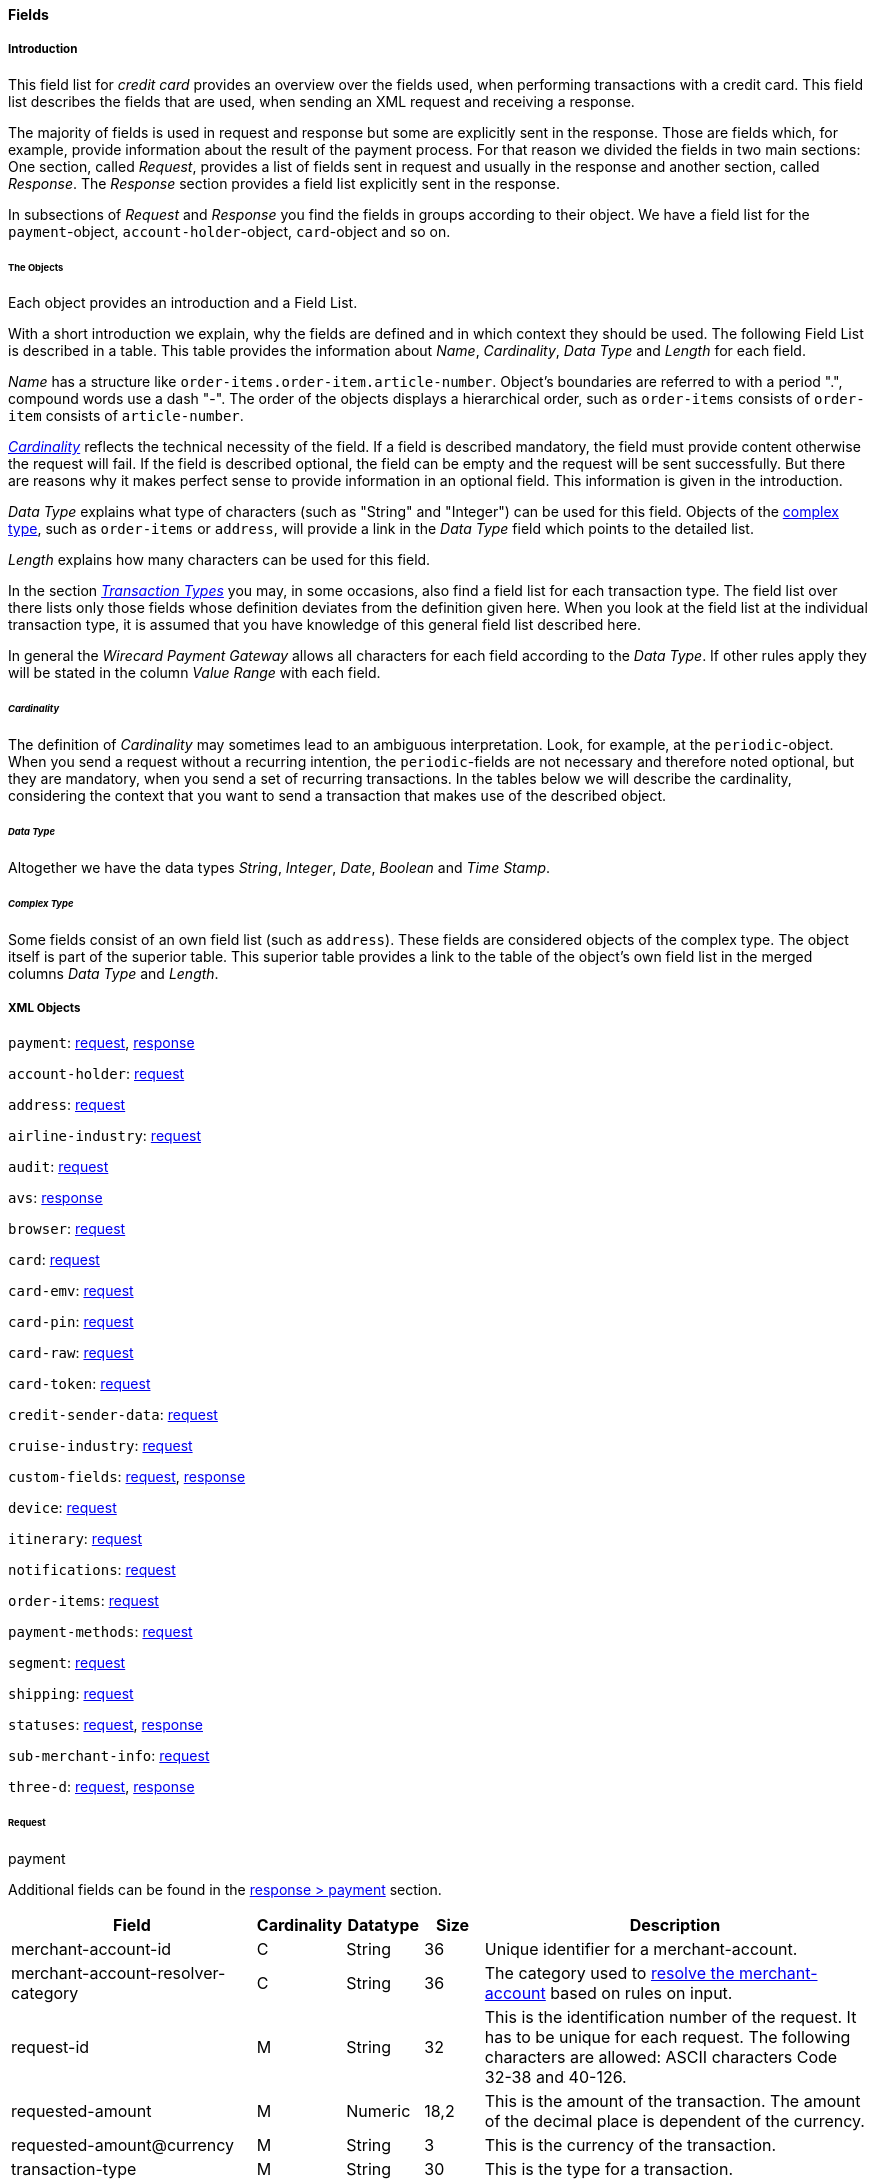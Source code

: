 [#CC_Fields]
==== Fields

[#CC_Fields_intro]
===== Introduction

This field list for _credit card_ provides an overview over the fields used, when
performing transactions with a credit card. This field list describes the fields that
are used, when sending an XML request and receiving a response.

The majority of fields is used in request and response but some are explicitly
sent in the response. Those are fields which, for example, provide information
about the result of the payment process. For that reason we divided the fields
in two main sections: One section, called _Request_, provides a list of fields
sent in request and usually in the response and another section, called _Response_.
The _Response_ section provides a field list explicitly sent in the response.

In subsections of _Request_ and _Response_ you find the fields in groups according
to their object. We have a field list for the ``payment``-object,
``account-holder``-object, ``card``-object and so on.

[#CC_Fields_intro_objects]
====== The Objects

Each object provides an introduction and a Field List.

With a short introduction we explain, why the fields are defined and in which
context they should be used. The following Field List is described in a table.
This table provides the information about  _Name_, _Cardinality_, _Data Type_
and _Length_ for each field.

_Name_ has a structure like ``order-items.order-item.article-number``.
Object's boundaries are referred to with a period ".", compound words use a
dash "-". The order of the objects displays a hierarchical order, such as
``order-items`` consists of ``order-item`` consists of ``article-number``.

////
Do we need the "@" as well?
////

<<CC_Fields_intro_cardinality, _Cardinality_>> reflects the technical necessity
of the field. If a field is described mandatory, the field must provide content
otherwise the request will fail. If the field is described optional, the field
can be empty and the request will be sent successfully. But there are reasons
why it makes perfect sense to provide information in an optional field. This
information is given in the introduction.

_Data Type_ explains what type of characters (such as "String" and "Integer")
can be used for this field. Objects of the
<<CC_Fields_intro_ComplexType, complex type>>, such as ``order-items`` or
``address``, will provide a link in the _Data Type_ field which points to the
detailed list.

////
For date format see Samples. Wen only provide one date format.
////

_Length_ explains how many characters can be used for this field.

In the section <<CreditCard_TransactionTypes, _Transaction Types_>> you may,
in some occasions, also find a field list for each transaction type. The field
list over there lists only those fields whose definition deviates from the
definition given here. When you look at the field list at the individual
transaction type, it is assumed that you have knowledge of this general field
list described here.

In general the _Wirecard Payment Gateway_ allows all characters for each field
according to the _Data Type_. If other rules apply they will be stated in the
column _Value Range_ with each field.

////
Do we need a column for "Value Rage"?
////

[#CC_Fields_intro_cardinality]
====== _Cardinality_

The definition of _Cardinality_ may sometimes lead to an ambiguous interpretation.
Look, for example, at the ``periodic``-object. When you send a request without
a recurring intention, the ``periodic``-fields are not necessary and therefore
noted optional, but they are mandatory, when you send a set of recurring transactions.
In the tables below we will describe the cardinality, considering the context
that you want to send a transaction that makes use of the described object.

[#CC_Fields_intro_DataType]
====== _Data Type_

Altogether we have the data types _String_, _Integer_, _Date_, _Boolean_ and
_Time Stamp_.

////
Here we must explain, which data types we use and how we define them.
e.g. do we use "String" or "Alphanumeric"? Explain why.
What is "Date"? What is the standard format? Is the format customizable?
////

[#CC_Fields_intro_ComplexType]
====== _Complex Type_
Some fields consist of an own field list (such as ``address``). These fields
are considered objects of the complex type. The object itself is part of the
superior table. This superior table provides a link to the table of the
object's own field list in the merged columns _Data Type_ and _Length_.

////

Questions:

1) Do we need a column for "value range" (Wertebereich) in the table as well?
2) Which level of information do we provide in the column "Data Type"? Just very
   low level such as "numeric", "alphanumeric" or do we go deeper, such as
   "String", "Integer" (What kind of integer), etc?
3) How do we treat cardinality: Example: to send a request no ``order-item`` is
   required. It is optional. But when you use it ``name`` and ``amount`` are
   mandatory.

Suggestion: As we have individual blocks for each object, we can explain in the
"Description" that the object is optional but give the cardinality of each
field assuming that the object is being used. This strategy needs to be
described in the introduction!

////

[#CC_Fields_xmlobjects]
===== XML Objects

////
Please refer to ``https://doc.wirecard.com/Appendix_Xml.html`` for
field descriptions.
////

``payment``: <<CC_Fields_xmlobjects_request_payment, request>>,
<<CC_Fields_xmlobjects_response_payment, response>>

``account-holder``: <<CC_Fields_xmlobjects_request_accountholder, request>>

``address``: <<CC_Fields_xmlobjects_request_address, request>>

``airline-industry``: <<CC_Fields_xmlobjects_request_airlineindustry, request>>

``audit``: <<CC_Fields_xmlobjects_request_audit, request>>

``avs``: <<CC_Fields_xmlobjects_response_avs, response>>

``browser``: <<CC_Fields_xmlobjects_request_browser, request>>

``card``: <<CC_Fields_xmlobjects_request_card, request>>

``card-emv``: <<CC_Fields_xmlobjects_request_cardemv, request>>

``card-pin``: <<CC_Fields_xmlobjects_request_cardpin, request>>

``card-raw``: <<CC_Fields_xmlobjects_request_cardraw, request>>

``card-token``: <<CC_Fields_xmlobjects_request_cardtoken, request>>

``credit-sender-data``: <<CC_Fields_xmlobjects_request_creditsenderdata, request>>

``cruise-industry``: <<CC_Fields_xmlobjects_request_cruiseindustry, request>>

``custom-fields``: <<CC_Fields_xmlobjects_request_customfields, request>>,
<<CC_Fields_xmlobjects_response_customfields, response>>

``device``: <<CC_Fields_xmlobjects_request_device, request>>

``itinerary``: <<CC_Fields_xmlobjects_request_itinerary, request>>

``notifications``: <<CC_Fields_xmlobjects_request_notifications, request>>

``order-items``: <<CC_Fields_xmlobjects_request_orderitems, request>>

``payment-methods``: <<CC_Fields_xmlobjects_request_paymentmethods, request>>

``segment``: <<CC_Fields_xmlobjects_request_segment, request>>

``shipping``: <<CC_Fields_xmlobjects_request_shipping, request>>

``statuses``: <<CC_Fields_xmlobjects_request_statuses, request>>,
<<CC_Fields_xmlobjects_response_statuses, response>>

``sub-merchant-info``: <<CC_Fields_xmlobjects_request_submerchantinfo, request>>

``three-d``: <<CC_Fields_xmlobjects_request_threed, request>>,
<<CC_Fields_xmlobjects_response_threed, response>>

[#CC_Fields_xmlobjects_request]
====== Request

[#CC_Fields_xmlobjects_request_payment]
.payment

////
``NOTE``: The field ``request-id`` is described to accept max 32 characters but
we do accept 150 character for CC.
We will cut this down to 32,when forwarding this to PE.
Generally EE accept 150 and then based on the Payment Method it will decide what to do.
////

Additional fields can be found in the
<<CC_Fields_xmlobjects_response_payment, response > payment>> section.

[cols="30,6,9,7,48a"]
|===
|Field |Cardinality |Datatype |Size |Description

|merchant-account-id |C |String |36 |Unique identifier for a merchant-account.
|merchant-account-resolver-category |C |String |36 |The category used to
<<GeneralPlatformFeatures_ResolverCategoryCode, resolve the merchant-account>>
based on rules on input.
|request-id |M |String |32 |This is the identification number of the
request. It has to be unique for each request. The following characters are
allowed: ASCII characters Code 32-38 and 40-126.
|requested-amount |M |Numeric |18,2 |This is the amount of the transaction.
The amount of the decimal place is dependent of the currency.
|requested-amount@currency |M |String |3 |This is the currency of the
transaction.
|transaction-type |M |String |30 |This is the type for a transaction.
2+| account-holder 3+| <<CC_Fields_xmlobjects_request_accountholder, account-holder>>
2+| card 3+| <<CC_Fields_xmlobjects_request_card, card>>
2+| card-token 3+| <<CC_Fields_xmlobjects_request_cardtoken, card-token>>
|descriptor |M |String |64 |Description on the settlement of the account
holder's account about a transaction. The following characters are allowed: 0-9,
a-z, A-Z
|order-detail |O |String |65535 |This is a field for details of an order
filled by the merchant.
2+| order-items 3+| <<CC_Fields_xmlobjects_request_orderitems, order-items>>
|order-number |M |String |32 |This is the order number of the merchant.
The following characters are allowed: ASCII characters Code 32-38 and 40-126.
|parent-transaction-id |C |String |36 |This is the unique identifier of
the referenced transaction. This might be mandatory if "merchant-account-id" or
"merchant-account-resolver-category" is not used
|group-transaction-id |C |String |36 |A unique ID assigned to a group of
related transactions. For example, an authorization and capture and refund will
all share the same group-transaction-id.
|authorization-code |C |String |36 |the authorization-code can be

. input for _capture_ without reference on _authorization_
. output for _authorization_
//-

|ip-address |O |String |45 |The global (internet) IP address of the
consumers computer.
|non-gambling-oct-type |O |String |7 |A transfer type of non-gambling
Original Credit Transaction (OCT).
Allowed values are: "p2p", "md", "acc2acc", "ccBill" and "fd".
|processing-redirect-url |O |String |256 |The URL to which the consumer
will be redirected after he has fulfilled his payment. This is normally a page
on the merchant's website.
|success-redirect-url |M |String |256 |The URL to which the consumer will
be re-directed after a successful payment. This is normally a success
confirmation page on the merchant's website.
| cancel-redirect-url |M |String |256 |The URL to which the consumer will
be re-directed after he has cancelled a payment. This is normally a page on the
merchant's Website.
|instrument-country |O |String |256 |The instrument country retrieves the
issuer country of a certain credit card. If this field is configured it will be
sent in the response. Use a two-digit country code, such as DE (Germany),
ES (Spain), FR (France), IT (Italy). If you want to know the exact list of
applying countries, please contact Wirecard’s Merchant Support.

////
Is <instrument-country> only sent in the response?
////

|locale |M |String |6 |Code of the language. Can be any of CZ, DA, EN, DE,
ES, FI, FR, IT, NL, PL, GR, RO, RU, SV and TR.
Can be sent in the format ``language`` or in the format ``language_country``.
|entry-mode |O |String |24 |This is information about the channel used for
this transaction.
Can be one of the following: mail-order, telephone-order, ecommerce, mcommerce, pos.
|periodic |O |String |24 |This is information about the periodicity of this
transaction.
Can be one of the following:
installment, recurring

2+| airline-industry 3+| <<CC_Fields_xmlobjects_request_airlineindustry, airline-industry>>
2+| cruise-industry 3+| <<CC_Fields_xmlobjects_request_cruiseindustry, cruise-industry>>
2+| notifications 3+| <<CC_Fields_xmlobjects_request_notifications, notifications>>
2+| avs-code 3+| <<CC_Fields_xmlobjects_response_avs, avs>>, used in response only.
2+| three-d 3+| <<CC_Fields_xmlobjects_request_threed, three-d>>
2+| browser 3+| <<CC_Fields_xmlobjects_request_browser, browser>>
2+| credit-sender-data 3+| <<CC_Fields_xmlobjects_request_creditsenderdata, credit-sender-data>>
2+| custom-fields 3+| <<CC_Fields_xmlobjects_request_customfields, custom-fields>>
2+| device 3+| <<CC_Fields_xmlobjects_request_device, device>>
2+| payment-methods 3+| <<CC_Fields_xmlobjects_request_paymentmethods, payment-methods>>
2+| shipping 3+| <<CC_Fields_xmlobjects_request_shipping, shipping>>
2+| sub-merchant-info 3+| <<CC_Fields_xmlobjects_request_submerchantinfo, sub-merchant-info>>

|===

[#CC_Fields_xmlobjects_request_accountholder]
.account-holder

``account-holder`` belongs to the
<<CC_Fields_xmlobjects_request_payment, ``payment``>> object. With the
``account-holder`` object merchants can gather detailed information about the
consumer. It provides optional fields mostly. Only ``last-name`` is mandatory.
Please provide all the ``account-holder`` data in your request to make fraud
tests easier.

////
Is that correct?
////

[cols="30,6,9,7,48a"]
|===
|Field |Cardinality |Datatype |Size |Description

| first-name |O |String |32 |This is the first name of the consumer.
| last-name |M |String |32 |This is the last name of the consumer.
| email |O |String |64 |This is the consumer's email-address.
| gender |O |String |1 |This is the consumer's gender.
| date-of-birth |O |Date | |This is the consumer's birth date.
| phone |O |String |32 |This is the phone number of the end- consumer.
| social-security-number |O |String |14 |This is the social security number of the consumer.
| tax-number |O |String |14 |This is the social security number of the consumer.
| merchant-crm-id |O |String |64 |This is the merchant-crm-id of consumer.
2+| address 3+| <<CC_Fields_xmlobjects_request_address, address>>
|===

////
"merchant-crm-id" seems to be a field purely for paysafecard. Please verify!
////

[#CC_Fields_xmlobjects_request_address]
.address

``address`` belongs to the
<<CC_Fields_xmlobjects_request_accountholder, account-holder>>,
<<CC_Fields_xmlobjects_request_airlineindustry, airline-industry>> and
<<CC_Fields_xmlobjects_request_shipping, shipping>> object. It is used to
specify the consumer's address.
The consumer can be

- the consumer (in case of ``account-holder``)
- the ticket issuer (in case of ``airline-industry``)
- the consumer's alternative address (in case of ``shipping``)

Data can be provided optionally but it helps with fraud
checks, if ``address`` is complete.

////
Is that correct?
////

[cols="30,6,9,7,48a"]
|===
|Field |Cardinality |Datatype |Size |Description

| block-no |O |String |12 |This is the block-no of the consumer.
| level |O |String |3 |This is the level of the consumer.
| unit |O |String |12 |This is the unit of the consumer.
| street1 |M |String |128 |This is the first part of the consumer's street.
| street2 |O |String |128 |This is the second part of the consumer's street.
| city |M |String |32 |This is the consumer's city.
| state |O |String |32 |This is the consumer's state.
| country |M |String |2	|This is the consumer's country.
| postal-code |O |String |16 |This is the consumer's postal code.
| house-extension |O |String |16 |This is the consumer's house extension.
|===

[#CC_Fields_xmlobjects_request_airlineindustry]
.airline-industry

``airline-industry`` belongs to the
<<CC_Fields_xmlobjects_request_payment, ``payment``>> object.

[cols="30,6,9,7,48a"]
|===
|Field |Cardinality |Datatype |Size |Description

| airline-code |O |String |3	|The airline code assigned by IATA.
| airline-name |O |String	|64	|Name of the airline.
| passenger-code |O |String	|10	|The file key of the Passenger Name Record (PNR). This information is mandatory for transactions with AirPlus UATP cards.
| passenger-name |O |String	|32	|The name of the Airline Transaction passenger.
| passenger-phone |O |String	|32	|The phone number of the Airline Transaction passenger.
| passenger-email |O |String	|64	|The Email Address of the Airline Transaction passenger.
| passenger-ip-address |O |String |45 |The IP Address of the Airline Transaction passenger.
| ticket-issue-date |O |Date | ?? |The date the ticket was issued.
| ticket-number |O |String | 11 |The airline ticket number, including the check digit. If no airline ticket number (IATA) is used, the element field must be populated with 99999999999.
| ticket-restricted-flag |O |String |1 |Indicates that the Airline Transaction is restricted. 0 = No restriction, 1 = Restricted (non-refundable).
| pnr-file-key |O |String	|10	|The Passenger Name File Id for the Airline Transaction.
| ticket-check-digit |O |String |2	|The airline ticket check digit.
| agent-code |O |String |3	|The agency code assigned by IATA.
| agent-name |O |String |64	|The agency name.
| non-taxable-net-amount |O |Numeric	|7,2 |This field must contain the net amount of the purchase transaction in the specified currency for which the tax is levied. Two decimal places are implied. If this field contains a value greater than zero, the indicated value must differ to the content of the transaction
2+| ticket-issuer/address 3+| <<CC_Fields_xmlobjects_request_address, address>>
| number-of-passengers |O |String |3	|The number of passengers on the Airline Transaction.
| reservation-code |O |String |32 |The reservation code of the Airline Transaction passenger.
2+| itinerary 3+| <<CC_Fields_xmlobjects_request_segment, segment>>
The itinerary segments of the airline transaction. Up to 99 itinerary segments
can be defined.

|===

[#CC_Fields_xmlobjects_request_audit]
.audit

``audit`` belongs to the
<<CC_Fields_xmlobjects_request_payment, ``payment``>> object

[cols="30,6,9,7,48a"]
|===
|Field |Cardinality |Datatype |Size |Description

| request-source | O | ?? | ?? | ??
| user | O | ?? | ?? | ??

|===

[#CC_Fields_xmlobjects_request_browser]
.browser

``browser`` belongs to the
<<CC_Fields_xmlobjects_request_payment, ``payment``>> object

[cols="30,6,9,7,48a"]
|===
|Field |Cardinality |Datatype |Size |Description

| accept | O | String | 2048 | ??
| user-agent | O | String | 256 | ??
| ip-address | O | ip-address?? | ?? | ??
| hostname |O  | String | ?? | ??
| browser-version | O | String | ?? | ??
| os | O |String  | ?? | ??
| time-zone | O | String | ?? | ??
| screen-resolution | O | String | ?? | ??
| referrer | O | String | ?? | ??
| headers | O | ?? | ?? | ??
| cookies | O | ?? | ?? | ??
| challenge-window-size | O | ?? | ?? | ??
| color-depth | O | Integer | ?? | ??
| java-enabled | O | Boolean | ?? | ??
| language | O | String | ?? | ??

|===

[#CC_Fields_xmlobjects_request_card]
.card

``card`` belongs to the  <<CC_Fields_xmlobjects_request_payment, ``payment``>>
object. ``card`` details are only sent in the first transaction request when
the card is used for the first time. Due to
<<CreditCard_PaymentFeatures_Tokenization_Introduction, PCI DSS>>
compliance ``card`` details are transferred to a token immediately. Beginning with the
first response ``card`` is replaced by a token. With this first response, this
token is used for every transaction (request and response) that is performed
with this credit card. Token data is provided with the
<<CC_Fields_xmlobjects_request_cardtoken, ``card-token``>> object.

////
Please explain: When does it make sense to send the OPTIONAL fields?
////

NOTE: Only the transaction type _detokenize_ returns ``expiration-month``,
``expiration-year`` and ``card-type`` in a response. All the other transaction
types return elements of ``card-token`` in response.

[cols="30,6,9,7,48a"]
|===
|Field |Cardinality |Datatype |Size |Description

| account-number |C | String |36 |This is the card account number of the
consumer. If is mandatory if "card-token" is not used.
| expiration-month |M | Numeric	|2 |This is the card's expiration month
of the consumer. If this field is configured it will be sent in the response.
| expiration-year |M | Numeric |4 |This is the card's expiration year of
the consumer. If this field is configured it will be sent in the response.
| card-security-code |C | String |4 |This is the card's security code of
the consumer. Depending on configuration it might be mandatory.
| card-type |M | String |15 |This is the card's type of the consumer.
If this field is configured it will be sent in the response.
| issue-number |M |Numeric |4 |This is the card's issue number of the
consumer.
| start-month |M  |Numeric |2 |This is the card's issue start month of
the consumer.
| start-year |M  |Numeric |4 |This is the card's issue start year of
the consumer.
| track-2 |O  |String |256 |This is the card's track-2 of the
consumer.
2+| card-emv 3+| <<CC_Fields_xmlobjects_request_cardemv, card-emv>>

////
EMV cards are smart cards (also called chip cards or IC cards) that store their
data on integrated circuits in addition to magnetic stripes (for backward
compatibility). These include cards that must be physically inserted
(or "dipped") into a reader, as well as contactless cards that can be read
over a short distance using near-field communication (NFC) technology.
(Taken from Wikipedia)
////

2+| card-pin 3+| <<CC_Fields_xmlobjects_request_cardpin, card-pin>>

////
A PIN pad or PIN entry device is an electronic device used in a debit, credit or smart card-based transaction to accept and encrypt the cardholder's personal identification number (PIN).

PIN pads are normally used with payment terminals, automated teller machines
or integrated point of sale devices in which an electronic cash register is
responsible for taking the sale amount and initiating/handling the transaction.
The PIN pad is required to read the card and allow the PIN to be securely
entered and encrypted before it is sent to the bank. (Taken from Wikipedia)
////

2+| card-raw 3+| <<CC_Fields_xmlobjects_request_cardraw, card-raw>>

////
	What is <card-raw>?
////

| merchant-tokenization-flag |O  | Boolean | |The value is to be set to
true as soon as Cardholder card data was stored by Merchant for future
transactions. Maps the Visa field _Stored Credential_.
|===


[#CC_Fields_xmlobjects_request_cardemv]
.card-emv

``card-emv`` belongs to the
<<CC_Fields_xmlobjects_request_card, ``card``>> object. EMV cards are smart
cards (also called chip cards or IC cards) that store their data on integrated
circuits in addition to magnetic stripes (for backward compatibility). These
include cards that must be physically inserted (or "dipped") into a reader, as
well as contactless cards that can be read over a short distance using
near-field communication (NFC) technology. (Taken from Wikipedia)

[cols="30,6,9,7,48a"]
|===
|Field |Cardinality |Datatype |Size |Description

| request-icc-data | O | ?? | ?? | ??
| request-icc-data-encoding | O | ?? | ?? | ??
| response-icc-data | M | ?? | ?? | ??
| response-icc-data-encoding | O | ?? | ?? | ??

|===

[#CC_Fields_xmlobjects_request_cardpin]
.card-pin

``card-pin`` belongs to the
<<CC_Fields_xmlobjects_request_card, ``card``>> object. A PIN pad or PIN entry
device is an electronic device used in a debit, credit or smart card-based
transaction to accept and encrypt the cardholder's personal identification
number (PIN). PIN pads are normally used with payment terminals, automated
teller machines or integrated point of sale devices in which an electronic
cash register is responsible for taking the sale amount and initiating/handling
the transaction. The PIN pad is required to read the card and allow the PIN to
be securely entered and encrypted before it is sent to the bank.
(Taken from Wikipedia)

[cols="30,6,9,7,48a"]
|===
|Field |Cardinality |Datatype |Size |Description

| data | O | ?? | ?? | ??
| encoding | O | ?? | ?? | ??
| format | O | ?? | ?? | ??
| encryption-context | O | ?? | ?? | ??
| encryption-version | O | ?? | ?? | ??

|===

[#CC_Fields_xmlobjects_request_cardraw]
.card-raw

``card-raw`` belongs to the
<<CC_Fields_xmlobjects_request_card, ``card``>> object.

??

[cols="30,6,9,7,48a"]
|===
|Field |Cardinality |Datatype |Size |Description

| data | O | ?? | ?? | ??
| encoding | O | ?? | ?? | ??
| format | O | ?? | ?? | ??
| encryption-context | O | ?? | ?? | ??
| encryption-version | O | ?? | ?? | ??

|===

[#CC_Fields_xmlobjects_request_cardtoken]
.card-token

``card-token`` belongs to the
<<CC_Fields_xmlobjects_request_payment, ``payment``>> object and is the substitute
for ``card``. Due to
<<CreditCard_PaymentFeatures_Tokenization_Introduction, PCI DSS>>
compliance, ``card`` data must not be sent in payment transactions. The
_Wirecard Payment Gateway_ replaces ``card`` immediately by a token in the
transaction response during the first use of a credit card.

[cols="30,6,9,7,48a"]
|===
|Field |Cardinality |Datatype |Size |Description

| token-id |C |String |36 |This is the token corresponding to
"card.account-number" of the consumer. It is mandatory if
"card.account-number" is not specified. It is unique per instance.
| token-ext-id |O |String |36 |Identifier used for credit card
in external system which will be used in mapping to token-id.
| masked-account-number |O |String |36 |This is the masked
version of  "card.account-number" of the consumer. E.g. 440804******7893
|===

[#CC_Fields_xmlobjects_request_cardtype]
.card-type

``card-type`` belongs to the
<<CC_Fields_xmlobjects_request_cardtypes, ``card-types``>> object. It provides
a list of all supported card types. Please look at
https://doc.wirecard.com/Appendix_Xml.html
to see the complete list of supported card types.

[#CC_Fields_xmlobjects_request_cardtypes]
.card-types

``card-types`` belongs to the
<<CC_Fields_xmlobjects_request_paymentmethods, ``payment-methods``>> object.
[cols="30,6,9,7,48a"]
|===
|Field |Cardinality |Datatype |Size |Description

2+| card-types 3+| <<CC_Fields_xmlobjects_request_cardtype, card-type>>

|===

[#CC_Fields_xmlobjects_request_creditsenderdata]
.credit-sender-data

``credit-sender-data`` belongs to the
<<CC_Fields_xmlobjects_request_payment, ``payment``>> object

////
``credit-sender-data`` is used in OCT non gambling payment processes only.
With this set of fields the merchant  can send money to the consumer.
This can be the case, if the merchant is
- an insurance company and has to pay out money to the consumer (insurance case).
- the government and has to pay back taxes.
////

[cols="30,6,9,7,48a"]
|===
|Field |Cardinality |Datatype |Size |Description

| receiver-name |C |String |35 |Mandatory for cross-border transactions.
Maximum length for Visa: 30
| receiver-last-name |C |String |35 |Mandatory for cross-border transactions.
| reference-number |O |String |19 |Maximum length for Visa: 16
| sender-account-number |C |String |20 |_Mastercard:_ Mandatory
_Visa:_ Mandatory if ReferenceNumber is empty, Maximum length: 34
| sender-name |C |String |24 |_Mastercard:_ Mandatory
_Visa:_ Mandatory for US domestic transactions and cross-border money transfers, Maximum length: 30
| sender-last-name |C |String |35 |_Mastercard:_ Mandatory
_Visa:_ Optional
| sender-address |C |String |50 |_Mastercard:_ Optional
_Visa:_ Mandatory for US domestic and cross-border transactions, Maximum length: 35
| sender-city |C |String |25 |_Mastercard:_ Optional
_Visa:_ Mandatory for US domestic and cross-border transactions
| sender-country |C |String |3 |_Mastercard:_ Optional
_Visa:_ Mandatory for US domestic and cross-border transactions, Maximum length: 2
| sender-state |C |String |2 |_Mastercard:_ Mandatory if sender country is US or Canada
_Visa:_ Mandatory for US domestic and cross-border transactions originating from US or Canada
| sender-postal-code |O |String |10 |No specific requirements for _Mastecard_ and _Visa_.
| sender-funds-source |O |String |2 |Accepted characters are:
_Mastercard_
- US: 01, 02, 03, 04, 05, 07
- Non-US: 01, 02, 03, 04, 05, 06, 07
//-
_Visa_
- US: 1, 2, 3
- Non-US: 01, 02, 03, 04, 05, 06
//-
|===

[#CC_Fields_xmlobjects_request_cruiseindustry]
.cruise-industry

``cruise-industry`` belongs to the
<<CC_Fields_xmlobjects_request_payment, ``payment``>> object

[cols="30,6,9,7,48a"]
|===
|Field |Cardinality |Datatype |Size |Description

| carrier-code |O |String	|3	|The carrier code assigned by IATA.
| agent-code |O |String	|8	|The agent code assigned by IATA.
| travel-package-type-code |O |String	|10	|This indicates if the package
includes car rental, airline flight, both or neither. Valid entries include:
C = Car rental reservation included, A = Airline flight reservation included,
B = Both car rental and airline flight reservations included, N = Unknown.
| ticket-number |O |String |15 |The ticket number, including the check digit.
| passenger-name |O |String	|100 |The name of the passenger.
| lodging-check-in-date |O |Date | |The cruise departure date also known as the sail date.
| lodging-check-out-date |O |Date	| |The cruise return date also known as the sail end date.
| lodging-room-rate |O |Numeric	|18,2	|The total cost of the cruise.
| number-of-nights |O |Numeric	|3	|The length of the cruise in days.
| lodging-name |O |String	|100 |The lodging name booked for the cruise.
| lodging-city-name |O |String |20	|The name of the city where the lodging property is located.
| lodging-region-code |O |String	|10	|The region code where the lodging property is located.
| lodging-country-code |O |String	|10	|The country code where the lodging property is located.
2+| itinerary 3+|<<CC_Fields_xmlobjects_request_segment, segment>>
The itinerary segments of the cruise transaction. Up to 99 itinerary segments
can be defined.

|===

[#CC_Fields_xmlobjects_request_customfield]
.custom-field

``custom-field`` belongs to the
<<CC_Fields_xmlobjects_request_customfields, ``custom-fields``>> object.

Additional fields can be found in the
<<CC_Fields_xmlobjects_response_customfield, response > ``custom-field``>> section.

[cols="30,6,9,7,48a"]
|===
|Field |Cardinality |Datatype |Size |Description

| field-name | O | String | 64 | ??
| field-value | O | String | 256 | ??

|===

[#CC_Fields_xmlobjects_request_customfields]
.custom-fields

``custom-fields`` belongs to the
<<CC_Fields_xmlobjects_request_payment, ``payment``>> object

Additional fields can be found in the
<<CC_Fields_xmlobjects_response_customfield, response > ``custom-field``>> section.

[cols="30,6,9,7,48a"]
|===
|Field |Cardinality |Datatype |Size |Description

2+| custom-fields 3+| <<CC_Fields_xmlobjects_request_customfield, ``custom-field``>>

|===

[#CC_Fields_xmlobjects_request_device]
.device

``device`` belongs to the
<<CC_Fields_xmlobjects_request_payment, ``payment``>> object

[cols="30,6,9,7,48a"]
|===
|Field |Cardinality |Datatype |Size |Description

| fingerprint | O | String | ?? | ??
| policy-score | O | Integer | ?? | ??
| type | O | ?? | ?? | ??
| operating-system | O | ?? | ?? | ??
| render-options | O | ?? | ?? | ??
| sdk | O | ?? | ?? | ??

|===

[#CC_Fields_xmlobjects_request_itinerary]
.itinerary

``itinerary`` belongs to the
<<CC_Fields_xmlobjects_request_airlineindustry, ``airline-industry``>> and
<<CC_Fields_xmlobjects_request_cruiseindustry, ``cruise-industry``>> object.

[cols="30,6,9,7,48a"]
|===
|Field |Cardinality |Datatype |Size |Description

2+| itinerary 3+| <<CC_Fields_xmlobjects_request_segment, segment>>

|===


[#CC_Fields_xmlobjects_request_notifications]
.notifications

``notifications`` belongs to the
<<CC_Fields_xmlobjects_request_payment, ``payment``>> object. ``notifications``
is used to specify <<GeneralPlatformFeatures_IPN, IPN>>. It is highly
recommended that the merchants use IPN. IPN keeps the merchants informed about
the outcome of the individual payment processes. With the ``notifications``
object merchants can overwrite the
<<GeneralPlatformFeatures_IPN_Configuration, configuration of the merchant setup>>.
If merchants want to address individual notification targets, they can
do this with this object. With each request and for each transaction state
they can use a different URL.

[cols="30,6,9,7,48a"]
|===
|Field |Cardinality |Datatype |Size |Description

|notification |O | | |This is used for IPN (Instant Payment Notification).
|notification@transaction-state |O |String |12 |This is the status of a transaction when IPN will be sent.
|notification@url |O |String |256 |The URL to be used for the IPN. It overwrites the notification URL that is set up in the merchant configuration.
|===

[#CC_Fields_xmlobjects_request_orderitems]
.order-items

``order-items`` belongs to the
<<CC_Fields_xmlobjects_request_payment, ``payment``>> object. This is a field
for order's items filled by the merchant. Order item amount always includes tax.
Tax can be specified either by tax-amount or by tax-rate.

////
When filled by the merchant: Is ``order-items`` a request or response field?
////

[cols="30,6,9,7,48a"]
|===
|Field |Cardinality |Datatype |Size |Description

|order-item.name | M	|Alphanumeric | ?? |Name of the item in the basket.
|order-item.description | O	|Alphanumeric | ?? | ??
|order-item.article-number | O	|Alphanumeric | ?? |EAN or other article identifier for merchant.
|order-item.amount | M	|Number | ?? |Item's price per unit.
|order-item.tax-amount | O	|Alphanumeric | ?? | ??
|order-item.tax-rate | O	|Number | ?? |Item's tax rate per unit.
|order-item.quantity | M	|Number | ?? |Total count of items in the order.
|order-item.type | O	|Number | ?? | ??
|order-item.discount | O	|Number | ?? | ??

|===

[#CC_Fields_xmlobjects_request_payload]
.payload

``payload`` belongs to the
<<CC_Fields_xmlobjects_request_paymentmethods, ``payment-methods``>> object.

[cols="30,6,9,7,48a"]
|===
|Field |Cardinality |Datatype |Size |Description

2+| payload-field 3+|<<CC_Fields_xmlobjects_request_payloadfield, payload-field>>

|===

[#CC_Fields_xmlobjects_request_payloadfield]
.payload-field

``payload-field`` belongs to the
<<CC_Fields_xmlobjects_request_payload, ``payload``>> object.

[cols="30,6,9,7,48a"]
|===
|Field |Cardinality |Datatype |Size |Description

| field-name | M | String | ?? | ??
| field-value | M | String |?? | ??

|===


[#CC_Fields_xmlobjects_request_paymentmethods]
.payment-methods

``payment-methods`` belongs to the
<<CC_Fields_xmlobjects_request_payment, ``payment``>> object

The value for the tag ``payment-method@name`` is always ``creditcard``.

Additional fields can be found in the
<<CC_Fields_xmlobjects_response_paymentmethod, response > payment-method>> section.

[cols="30,6,9,7,48a"]
|===
|Field |Cardinality |Datatype |Size |Description

| payment-method |M | ?? | ?? |This is used for specifying the payment method used
for this transaction.
| payment-method@name |M |String |15 |This is the name of the payment method
that that the consumer selected. The value is always ``creditcard``.
| payment-method@url |O |String |256 |The URL to be used for proceeding with
payment on provider side.
2+| card-types 3+| <<CC_Fields_xmlobjects_request_cardtypes, card-types>>
2+| payload 3+| <<CC_Fields_xmlobjects_request_payload, payload>>

|===

[#CC_Fields_xmlobjects_request_segment]
.segment

``segment`` belongs to the
<<CC_Fields_xmlobjects_request_itinerary, ``itinerary``>> object

[cols="30,6,9,7,48a"]
|===
|Field |Cardinality |Datatype |Size |Description

| carrier-code | M | String |  |
| departure-airport-code | M | String |  |
| departure-city-code | M | String |  |
| arrival-airport-code | M | String |  |
| arrival-city-code | M | String |  |
| departure-date | M | Date |  |
| arrival-date | M | Date |  |
| flight-number | O | String |  |
| fare-class | O | String |  |
| fare-basis | O | String |  |
| stop-over-code | O | zero-or-one ?? |  |
| tax-amount | O | money ?? |  |

|===

[#CC_Fields_xmlobjects_request_shipping]
.shipping

``shipping`` belongs to the
<<CC_Fields_xmlobjects_request_payment, ``payment``>> object.
The consumers provides ``shipping`` only, if they want to receive the ordered
goods or services at a different place than given with the ``account-holder``.

////
Please verify!
////

[cols="30,6,9,7,48a"]
|===
|Field |Cardinality |Datatype |Size |Description

| first-name |M |String |32 |This is first name from shipping
information.
| last-name |M |String |32 |This is last name from shipping
information.
| phone |O |String |3 |This is used to specify the phone from
shipping information.
2+| address 3+| <<CC_Fields_xmlobjects_request_address, address>>
| email |O |String |64 |This is used to specify the email from
shipping information.
| shipping-method |O |String |36 |This is used to specify the
shipping method from shipping information.
| tracking-number |O |String |64 |This is used to specify the
tracking number from shipping information.
| tracking-url |O |String |2000 |This is used to specify the
tracking url from shipping information.
| shipping-company |O |String |64 |This is used to specify the
shipping company from shipping information.
| return-tracking-number |O |String |64 |This is used to specify
the return tracking number from shipping information.
| return-tracking-url |O |String |2000 |This is used to specify
the return tracking URL from shipping information.
| return-shipping-company |O |String |36 |This is used to specify
the return shipping company from shipping information.
|===

[#CC_Fields_xmlobjects_request_submerchantinfo]
.sub-merchant-info

``sub-merchant-info`` belongs to the
<<CC_Fields_xmlobjects_request_payment, ``payment``>> object.

[cols="30,6,9,7,48a"]
|===
|Field |Cardinality |Datatype |Size |Description

| id | O | String | 15 | ??
| appid | O | String | ?? | ??
| name | O | String | 22 | ??
| street | O | String | 38 | ??
| city | O | String | 13 | ??
| postal-code | O | String | 10 | ??
| state | O | String | 3 | ??
| country | O | String | 2 | ??
| category | O | String | ?? | ??
| store-id | O | String | ?? | ??
| store-name | O | String | ?? | ??
| payment-facilitator-id | O | String | ?? | ??

|===

[#CC_Fields_xmlobjects_request_threed]
.three-d

``three-d`` belongs to the
<<CC_Fields_xmlobjects_request_payment, ``payment``>> object.

Additional fields can be found in the
<<CC_Fields_xmlobjects_response_threed, response > three-d>> section.

////
How do we handle the sub object <annotation>? See
https://doc.wirecard.com/Appendix_Xml.html
////

[cols="30,6,9,7,48a"]
|===
|Field |Cardinality |Datatype |Size |Description

| pares | O | String |  |
| eci | O | eci ?? |  |
| xid | O | String |  | This field is  used for both CAVV (Visa) and AAV (MC)
| cardholder-authentication-value | O | String |  |
| pareq | O | String |  |
| acs-url | O | String |  |
| attempt-three-d | O | Boolean |  |
| liability-shift-indicator | O | String |  |
| cardholder-authentication-status | O | String |  |
| riid | O | riid-type ?? |  |
| server-transaction-id | O | String |  |
| version | O | String |  |
| ds-transaction-id | O | String |  |

|===

[#CC_Fields_xmlobjects_response]
===== Response

[#CC_Fields_xmlobjects_response_payment]
.payment

[cols="30,6,9,7,48a"]
|===
|Field |Cardinality |Datatype |Size |Description

|transaction-id | ?? |String |36 |This is the unique identifier for a transaction.
|transaction-state | ?? |String |12 |This is the status of a transaction.
|completion-time-stamp | ?? |Timestamp | |This is the time-stamp of
completion of request.
|avs-code | ?? |String |24 |This is the result of address's validation.
2+| avs 3+| <<CC_Fields_xmlobjects_response_avs, avs>>
|csc-code | ?? |String |12 |Code indicating Card Verification Value (CVC/CVV)
verification results.
|consumer-id | ?? |String |50 |The id of the consumer.
|api-id | ?? |String |36 |The api-id is always returned in the notification.
2+| custom-fields 3+| <<CC_Fields_xmlobjects_response_customfields, custom-field>>
2+| payment-methods 3+| <<CC_Fields_xmlobjects_response_paymentmethod, payment-method>>
2+| statuses 3+| <<CC_Fields_xmlobjects_response_status, status>>
|signature | ?? | | |The Signature info, consisting of SignedInfo, SignatureValue and KeyInfo.
|instrument-country	| ?? | | |If this field is configured it will be sent in
the response. Use a two-digit country code, such as DE (Germany), ES (Spain),
FR (France), IT (Italy). If you want to know the exact list of applying
countries, please contact Wirecard's Merchant Support.
2+| three-d 3+| <<CC_Fields_xmlobjects_response_threed, three-d>>
|===

[#CC_Fields_xmlobjects_response_avs]
.avs

``avs`` belongs to the <<CC_Fields_xmlobjects_response_payment, ``payment``>>
object. The <<FraudPrevention_AVS, Address Verification System (AVS)>> is an
advanced level of credit card security that is built in to the Wirecard
credit card processing network to help thwart identity theft. When a user makes
an online purchase with a credit card their billing address is required. The
house number and postal code of the billing address the user enters is compared
to the billing address held on file by the card issuing bank. If the address
does not match then the transaction can be declined. AVS is an on-demand service
which is configured by Wirecard.

See the complete list of the
<<FraudPrevention_AVS_WirecardResponseCodes, Wirecard Response Codes>>.

[cols="30,6,9,7,48a"]
|===
|Field |Cardinality |Datatype |Size |Description

| result-code | O |String | 5 | AVS result code.
| result-message | O |String | 256 | AVS result message.
| provider-result-code | O | String | 5 | AVS provider result code.
| provider-result-message | O | String | 256 | AVS provider result message.

|===

[#CC_Fields_xmlobjects_response_customfield]
.custom-field

``custom-field`` belongs to the
<<CC_Fields_xmlobjects_request_customfields, ``custom-fields``>> object.

Wirecard can configure ``custom-field`` for you.
For possible field values see the following selected examples. If you need the
values of other card products, please contact our <<ContactUs, merchant support>>.


[cols="30,6,9,7,48a"]
|===
|Field |Cardinality |Datatype |Size |Description

| CardCategoryExt | O |  |  | Possible field values are: M (Consumer), C (Commercial)
| CardProductID | O |  |  a| For possible field values see the following selected
examples. If you need the values of other card products, please contact our
<<ContactUs, merchant support>>.

VISA: A (VISA Traditional), F (ViSA Classic), G (VISA Business), I (VISA Infinite)

MasterCard: MCC (MasterCard® Consumer), MCD (Debit MasterCard® Card),
MCS (MasterCard® Consumer - Standard)
| CardCategory | O |  |  | Possible field values are: D (Debit), C (Credit),
P (Prepaid)

|===

[#CC_Fields_xmlobjects_response_paymentmethod]
.payment-method

``payment-method`` belongs to the  ``payment-methods`` object, which is part of the
<<CC_Fields_xmlobjects_response_payment, ``payment``>> object.

[cols="30,6,9,7,48a"]
|===
|Field |Cardinality |Datatype |Size |Description
|===

[#CC_Fields_xmlobjects_response_status]
.status

``status`` belongs to the  ``statuses`` object, which is part of the
<<CC_Fields_xmlobjects_response_payment, ``payment``>> object.
``status`` informs the merchants about the result of the previously sent
request. They can use this information to send the consumers to an adequate
response page (success page or failure page).

[cols="30,6,9,7,48a"]
|===
|Field |Cardinality |Datatype |Size |Description

| status | M | String | 12 | This is the status of a transaction.
| status@code | M | String | 12 | This is the code of the status of a transaction.
| status@description | M | String | 256 | This is the description to the status
code of a transaction.
| status@severity | M | String | 20 | This field gives information if a status
is a warning, an error or an information.
|===

[#CC_Fields_xmlobjects_response_statuses]
.statuses

[cols="30,6,9,7,48a"]
|===
|Field |Cardinality |Datatype |Size |Description

|  |  |  |  |
|  |  |  |  |
|  |  |  |  |

|===

[#CC_Fields_xmlobjects_response_threed]
.three-d

``three-d`` belongs to the
<<CC_Fields_xmlobjects_response_payment, ``payment``>> object.

[cols="30,6,9,7,48a"]
|===
|Field |Cardinality |Datatype |Size |Description
| liability-shift-indicator | O | String | 2048 | Liablilty shift can be enabled
for 3-D Secure enabled consumers.
|===

//--

[#CC_Fields_old]
==== Fields

The following elements are either mandatory (M), optional (O) or
conditional \(C) in a transaction process.

[#CC_Fields_Payment]
.payment
[cols="15,9,9,9,12,7,40a"]
|===
.2+h|Field 3+h|Transaction Process .2+h|Datatype .2+h|Size .2+h|Description
h|Request h|Response h|Notification

|merchant-account-id |C |M |M |String |36 |Unique identifier for a merchant-account.
|merchant-account-resolver-category |C |M |M |String |36 |The category used to
resolve the merchant-account based on rules on input.
|transaction-id | |M |M |String |36 |This is the unique identifier for a transaction.
|request-id |M |M |M |String |32 |This is the identification number of the
request. It has to be unique for each request. The following characters are
allowed: ASCII characters Code 32-38 and 40-126.
|transaction-type |M |M |M |String |30 |This is the type for a transaction.
|descriptor |M |M |M |String |64 |Description on the settlement of the account
holder's account about a transaction. The following characters are allowed: 0-9,
a-z, A-Z
|transaction-state | |M |M |String |12 |This is the status of a transaction.
|completion-time-stamp | |M |M |Timestamp | |This is the time-stamp of
completion of request.
|avs-code | |O |O |String |24 |This is the result of address's validation.
|order-detail |O |O |O |String |65535 |This is a field for details of an order
filled by the merchant.
|order-items |O |O |O | | |This is a field for order's items filled by the merchant.
|order-number |M |M |M |String |32 |This is the order number of the merchant.
The following characters are allowed: ASCII characters Code 32-38 and 40-126.
|csc-code | |O |O |String |12 |Code indicating Card Verification Value (CVC/CVV)
verification results.
|parent-transaction-id |C |C |C |String |36 |This is the unique identifier of
the referenced transaction. This might be mandatory if "merchant-account-id" or
"merchant-account-resolver-category" is not used
|group-transaction-id |C |C |C |String |36 |A unique ID assigned to a group of
related transactions. For example, an authorization and capture and refund will
all share the same group-transaction-id.
|authorization-code |C |C |C |String |36 |the authorization-code can be

. input for "capture" without reference on "authorization"
. output for "authorization"
//-

|ip-address |O |O |O |String |45 |The global (internet) IP address of the
consumers computer.
|non-gambling-oct-type |O |O |O |String |7 |A transfer type of non-gambling
Original Credit Transaction (OCT).
Allowed values are: "p2p", "md", "acc2acc", "ccBill" and "fd".
|consumer-id | | |M |String |50 |The id of the consumer.
|api-id | | |M |String |36 |The api-id is always returned in the notification.
|processing-redirect-url |O |O |O |String |256 |The URL to which the consumer
will be redirected after he has fulfilled his payment. This is normally a page
on the merchant's website.
|success-redirect-url |M |M |M |String |256 |The URL to which the consumer will
be re-directed after a successful payment. This is normally a success
confirmation page on the merchant's website.
| cancel-redirect-url |M |M |M |String |256 |The URL to which the consumer will
be re-directed after he has cancelled a payment. This is normally a page on the
merchant's Website.
|instrument-country |O |O |O |String |256 |The instrument country retrieves the
issuer country of a certain credit card.
|locale |M |M |M |String |6 |Code of the language. Can be any of CZ, DA, EN, DE,
ES, FI, FR, IT, NL, PL, GR, RO, RU, SV and TR.
Can be sent in the format ``language`` or in the format ``language_country``.
|entry-mode |O |O |O |String |24 |This is information about the channel used for
this transaction.
Can be one of the following: mail-order, telephone-order, ecommerce, mcommerce, pos.
|periodic |O |O |O |String |24 |This is information about the periodicity of this
transaction.
Can be one of the following:
installment, recurring
|signature | | |O | | |The Signature info, consisting of SignedInfo, SignatureValue and KeyInfo.
|instrument-country	| |O | | | |If this field is configured it will be sent in
the response. Use a two-digit country code, such as DE (Germany), ES (Spain),
FR (France), IT (Italy). If you want to know the exact list of applying
countries, please contact Wirecard's Merchant Support.
|===

[#CC_Fields_Statuses]
.statuses
[cols="15,9,9,9,12,7,40a"]
|===
.2+h|Field 3+h|Transaction Process .2+h|Datatype .2+h|Size .2+h|Description
h|Request h|Response h|Notification

|statuses.status | |M |M |String |12 |This is the status of a transaction.
|status@code | |M |M |String |12 |This is the code of the status of a transaction.
|status@description | |M |M |String |256 |This is the description to the status
code of a transaction.
|status@severity | |M |M |String |20 |This field gives information if a status
is a warning, an error or an information.
|requested-amount | |M |M |Numeric |18,2 |This is the amount of the transaction.
The amount of the decimal place is dependent of the currency.
|requested-amount@currency |M |M |M |String |3 |This is the currency of the
transaction.
|===


[#CC_Fields_OrderItems]
.order-items
[cols="15,9,9,9,12,7,40a"]
|===
.2+h|Field 3+h|Transaction Process .2+h|Datatype .2+h|Size .2+h|Description
h|Request h|Response h|Notification

|order-items.order-item.name |O	| | |Alphanumeric | |Name of the item in the basket.
|order-items.order-item.article-number |O	| | |Alphanumeric | |EAN or other article identifier for merchant.
|order-items.order-item.amount |O	| | |Number | |Item's price per unit.
|order-items.order-item.tax-rate |O	| | |Number | |Item's tax rate per unit.
|order-items.order-item.quantity |O	| | |Number | |Total count of items in the order.
|===

[#CC_Fields_Notifications]
.notifications
[cols="15,9,9,9,12,7,40a"]
|===
.2+h|Field 3+h|Transaction Process .2+h|Datatype .2+h|Size .2+h|Description
h|Request h|Response h|Notification

|notifications.notification |O |O |O | | |This is used for IPN (Instant Payment Notification).
|notifications.notification@transaction-state |O |O |O |String |12 |This is the status of a transaction when IPN will be sent.
|notifications.notification@url |O |O |O |String |256 |The URL to be used for the IPN. It overwrites the notification URL that is set up in the merchant configuration.
|===

[#CC_Fields_Device]
.device
[cols="15,9,9,9,12,7,40a"]
|===
.2+h|Field 3+h|Transaction Process .2+h|Datatype .2+h|Size .2+h|Description
h|Request h|Response h|Notification

|device.fingerprint |O |O |O |String |4096 |A device fingerprint is information collected about a remote computing device for the purpose of identification retrieved on merchants side. Fingerprints can be used to fully or partially identify individual users or devices even when cookies are turned off.
|===

[#CC_Fields_CustomFields]
.custom-fields
[cols="15,9,9,9,12,7,40a"]
|===
.2+h|Field 3+h|Transaction Process .2+h|Datatype .2+h|Size .2+h|Description
h|Request h|Response h|Notification

|custom-fields.custom-field |O |O |O | | |This is used for adding custom information related to transaction.
|custom-field@field-name |O |O |O |String |36 |This is the name for the custom field.
|custom-field field-name="CardCategoryExt" field-value="M/C" | |O | | | |If this field has been configured by Wirecard, it will be sent in the response. Possible field values are: M (Consumer), C (Commercial)
|custom-field field-name="CardProductID" field-value="See description for possible field values" | |O	| | | |If this field has been configured by Wirecard, it will be sent in the response. For possible field values see the following selected examples. If you need the values of other card products, please contact Wirecard's Merchant Support.
VISA: A (VISA Traditional), F (ViSA Classic), G (VISA Business), I (VISA Infinite)
MasterCard: MCC (MasterCard® Consumer), MCD (Debit MasterCard® Card), MCS (MasterCard® Consumer - Standard)
|custom-field field-name="CardCategory" field-value="D/C/P" | |O | | | |	If this field has been configured by Wirecard, it will be sent in the response. Possible field values are: D (Debit), C (Credit), P (Prepaid)
|custom-field@field-value |O |O |O |String |256 |This is the content of the custom field. In this field the merchant can send additional information.
|===

[#CC_Fields_ThreeD]
.three-d
[cols="15,9,9,9,12,7,40a"]
|===
.2+h|Field 3+h|Transaction Process .2+h|Datatype .2+h|Size .2+h|Description
h|Request h|Response h|Notification

|three-d.attempt-three-d |O |O |O |String |1 |Indicates that the Transaction Request should proceed with the 3D Secure workflow if the [Card Holder] is enrolled.  Otherwise, the transaction proceeds without 3D Secure. This field is used in conjunction with Hosted Payment Page.
|three-d.pares |C |C |C |String |2048 |In a 3-D Secure transaction, this is the digitally signed, base64-encoded authentication response message received from the issuer.
|three-d.eci |C |C |C |String |2 |In a 3-D Secure process, this indicates the status of the VERes.
|three-d.xid |C |C |C |String |36 |In a 3-D Secure process, this is the unique transaction identifier.
|three-d.cardholder-authentication-value |C |C |C |String |1024 |The CAVV is a cryptographic value generated by the Issuer. For Visa transaction it is called CAVV (Cardholder Authentication Verification Value) for MasterCard it is either called Accountholder Authentication Value (AAV) or Universal Cardholder Authentication Field (UCAF).
|three-d.cardholder-authentication-status |C |C |C |String |1 |Status of 3-D Secure check.
|three-d.pareq |C |C |C |String |16000 |In a 3-D Secure transaction, this is a base64-encoded request message created for cards participating in the 3-D program. The PaReq is returned by the issuer's ACS via the VISA or MasterCard directory to the payment gateway and from here passed on to the merchant.
|three-d.liability-shift-indicator | |O |O |String |2048 |Liability shift can be enabled for 3-D Secure enabled customers.
|three-d.acs-url |C |C |C |String |2048 |The issuer URL to where the merchant must direct the enrolment check request via the cardholder's browser. It is returned only in case the cardholder is enrolled in 3-D Secure program.
|===

[#CC_Fields_Browser]
.browser
[cols="15,9,9,9,12,7,40a"]
|===
.2+h|Field 3+h|Transaction Process .2+h|Datatype .2+h|Size .2+h|Description
h|Request h|Response h|Notification

|browser.accept |O | |M |String |2048 |This is the HTTP Accept Header as retrieved from the cardholder's browser in the HTTP request. In case it is longer than 2048 it has to be truncated. It is strongly recommended to provide this field to prevent rejections from ACS server side.
|browser.user-agent |O |  |M |String |256 |This is the User Agent as retrieved from the card holder's browser in the HTTP request. In case it is longer than 256 Byte it has to be truncated. It is strongly recommended to provide this field to prevent rejections from ACS server side.
|===

[#CC_Fields_Avs]
.avs
[cols="15,9,9,9,12,7,40a"]
|===
.2+h|Field 3+h|Transaction Process .2+h|Datatype .2+h|Size .2+h|Description
h|Request h|Response h|Notification

|avs.result-code | |O |O |String |5 |AVS result code.
|avs.result-message | |O |O |String |256 |AVS result message.
|avs.provider-result-code | |O |O |String |5 |AVS provider result code.
|avs.provider-result-message | |O |O |String |256 |AVS provider result message.
|===

[#CC_Fields_CreditSenderData]
.credit-sender-data
[cols="15,9,9,9,12,7,40a"]
|===
.2+h|Field 3+h|Transaction Process .2+h|Datatype .2+h|Size .2+h|Description
h|Request h|Response h|Notification

| credit-sender-data.receiver-name |C | | |String |35 |Mandatory for cross-border transactions.
Maximum length for Visa: 30
| credit-sender-data.receiver-last-name |C | | |String |35 |Mandatory for cross-border transactions.
| credit-sender-data.reference-number |O | | |String |19 |Maximum length for Visa: 16
| credit-sender-data.sender-account-number |C | | |String |20 |_Mastercard:_ Mandatory
_Visa:_ Mandatory if ReferenceNumber is empty, Maximum length: 34
| credit-sender-data.sender-name |C | | |String |24 |_Mastercard:_ Mandatory
_Visa:_ Mandatory for US domestic transactions and cross-border money transfers, Maximum length: 30
| credit-sender-data.sender-last-name |C | | |String |35 |_Mastercard:_ Mandatory
_Visa:_ Optional
| credit-sender-data.sender-address |C | | |String |50 |_Mastercard:_ Optional
_Visa:_ Mandatory for US domestic and cross-border transactions, Maximum length: 35
|credit-sender-data.sender-city |C | | |String |25 |_Mastercard:_ Optional
_Visa:_ Mandatory for US domestic and cross-border transactions
|credit-sender-data.sender-country |C | | |String |3 |_Mastercard:_ Optional
_Visa:_ Mandatory for US domestic and cross-border transactions, Maximum length: 2
|credit-sender-data.sender-state |C | | |String |2 |_Mastercard:_ Mandatory if sender country is US or Canada
_Visa:_ Mandatory for US domestic and cross-border transactions originating from US or Canada
|credit-sender-data.sender-postal-code |O | | |String |10 |No specific requirements for _Mastecard_ and _Visa_.
|credit-sender-data.sender-funds-source |O | | |String |2 |Accepted characters are:
_Mastercard_
- US: 01, 02, 03, 04, 05, 07
- Non-US: 01, 02, 03, 04, 05, 06, 07
//-
_Visa_
- US: 1, 2, 3
- Non-US: 01, 02, 03, 04, 05, 06
//-
|===

[#CC_Fields_SubMerchantInfo]
.sub-merchant-info
[cols="15,9,9,9,12,7,40a"]
|===
.2+h|Field 3+h|Transaction Process .2+h|Datatype .2+h|Size .2+h|Description
h|Request h|Response h|Notification

|sub-merchant-info.id |O | | |Alphabetic, Numeric and Special Characters |15	|If you want to use ``sub-merchant-info`` _id_ is mandatory in every initial step of a transaction. It is recommended to set the ``sub-merchant-info`` in all the transaction steps. Otherwise some transactions cannot be completed successfully.
|sub-merchant-info.name	|O | | |Alphabetic, Numeric and Special Characters |22 |If you want to use ``sub-merchant-info`` _name_ is mandatory in every initial step of a transaction. It is recommended to set the ``sub-merchant-info`` in all the transaction steps. Otherwise some transactions cannot be completed successfully.
|sub-merchant-info.country |O | | |Alphabetic, Numeric and Special Characters	|2	|If you want to use ``sub-merchant-info`` _country_ is mandatory in every initial step of a transaction. It is recommended to set the ``sub-merchant-info`` in all the transaction steps. Otherwise some transactions cannot be completed successfully.
|sub-merchant-info.state |C | | | |3 |Mandatory, when _country_ =  US or CA.
For all other countries _state_ is optional. If _country_ is neither US nor CA, do not send this field at all in the request.
|sub-merchant-info.city |O | | |Alphabetic, Numeric and Special Characters |13 |If you want to use ``sub-merchant-info`` _city_ is mandatory in every initial step of a transaction. It is recommended to set the ``sub-merchant-info`` in all the transaction steps. Otherwise some transactions cannot be completed successfully.
|sub-merchant-info.street |O | | |Alphabetic, Numeric and Special Characters |38 |If you want to use ``sub-merchant-info`` _street_ is mandatory in every initial step of a transaction. It is recommended to set the ``sub-merchant-info`` in all the transaction steps. Otherwise some transactions cannot be completed successfully.
|sub-merchant-info.postal-code |O | | |Alphabetic, Numeric and Special Characters	|10	|If you want to use ``sub-merchant-info`` _postal-code_ is mandatory in every initial step of a transaction. It is recommended to set the ``sub-merchant-info`` in all the transaction steps. Otherwise some transactions cannot be completed successfully.
|===

[#CC_Fields_AirlineIndustry]
.airline-industry
[cols="15,9,9,9,12,7,40a"]
|===
.2+h|Field 3+h|Transaction Process .2+h|Datatype .2+h|Size .2+h|Description
h|Request h|Response h|Notification

|airline-industry.airline-code |O |O | |String |3	|The airline code assigned by IATA.
|airline-industry.airline-name |O |O | |String	|64	|Name of the airline.
|airline-industry.passenger-code |O |O | |String	|10	|The file key of the Passenger Name Record (PNR). This information is mandatory for transactions with AirPlus UATP cards.
|airline-industry.passenger-name |O |O | |String	|32	|The name of the Airline Transaction passenger.
|airline-industry.passenger-phone |O |O | |String	|32	|The phone number of the Airline Transaction passenger.
|airline-industry.passenger-email |O |O | |String	|64	|The Email Address of the Airline Transaction passenger.
|airline-industry.passenger-ip-address |O |O | |String |45 |The IP Address of the Airline Transaction passenger.
|airline-industry.ticket-issue-date |O |O | |Date | |The date the ticket was issued.
|airline-industry.ticket-number |O |O | |String |11	|The airline ticket number, including the check digit. If no airline ticket number (IATA) is used, the element field must be populated with 99999999999.
|airline-industry.ticket-restricted-flag |O |O | |String |1 |Indicates that the Airline Transaction is restricted. 0 = No restriction, 1 = Restricted (non-refundable).
|airline-industry.pnr-file-key |O |O | |String	|10	|The Passenger Name File Id for the Airline Transaction.
|airline-industry.ticket-check-digit |O |O | |String |2	|The airline ticket check digit.
|airline-industry.agent-code |O |O | |String |3	|The agency code assigned by IATA.
|airline-industry.agent-name |O |O | |String |64	|The agency name.
|airline-industry.non-taxable-net-amount |O |O | |Numeric	|7,2 |This field must contain the net amount of the purchase transaction in the specified currency for which the tax is levied. Two decimal places are implied. If this field contains a value greater than zero, the indicated value must differ to the content of the transaction
|airline-industry.ticket-issuer/address |O |O | |Address | |The address of the ticket issuer.
|airline-industry.number-of-passengers |O |O | |String |3	|The number of passengers on the Airline Transaction.
|airline-industry.reservation-code |O |O | |String |32 |The reservation code of the Airline Transaction passenger.
|airline-industry.itinerary.segment |O |O | | | | The itinerary segments of the airline transaction. Up to 99 itinerary segments can be defined. For details see section ````CreditCard_Fields_Segment, segment````.
|===

[#CC_Fields_CruiseIndustry]
.cruise-industry
[cols="15,9,9,9,12,7,40a"]
|===
.2+h|Field 3+h|Transaction Process .2+h|Datatype .2+h|Size .2+h|Description
h|Request h|Response h|Notification

|cruise-industry.carrier-code |O |O | |String	|3	|The carrier code assigned by IATA.
|cruise-industry.agent-code |O |O | |String	|8	|The agent code assigned by IATA.
|cruise-industry.travel-package-type-code |O |O | |String	|10	|This indicates if the package includes car rental, airline flight, both or neither. Valid entries include:
C = Car rental reservation included, A = Airline flight reservation included, B = Both car rental and airline flight reservations included, N = Unknown.
|cruise-industry.ticket-number |O |O | |String |15 |The ticket number, including the check digit.
|cruise-industry.passenger-name |O |O | |String	|100 |The name of the passenger.
|cruise-industry.airline-code |O |O | |String	|3 |The airline code assigned by IATA.
|cruise-industry.lodging-check-in-date |O |O | |Date | |The cruise departure date also known as the sail date.
|cruise-industry.lodging-check-out-date |O |O | |Date	| |The cruise return date also known as the sail end date.
|cruise-industry.lodging-room-rate |O |O | |Numeric	|18,2	|The total cost of the cruise.
|cruise-industry.number-of-nights |O |O | |Numeric	|3	|The length of the cruise in days.
|cruise-industry.lodging-name |O |O | |String	|100 |The lodging name booked for the cruise.
|cruise-industry.lodging-city-name |O |O | |String |20	|The name of the city where the lodging property is located.
|cruise-industry.lodging-region-code |O |O | |String	|10	|The region code where the lodging property is located.
|cruise-industry.lodging-country-code |O |O | |String	|10	|The country code where the lodging property is located.
|cruise-industry.segment |O |O | | | |The itinerary segments of the cruise. Up to 99 itinerary segments can be defined. For details see section ````CreditCard_Fields_Segment, segment````.
|cruise-industry.lodging-name |O |O | |String	|100	|The ship name booked for the cruise.
|===

[#CC_Fields_Segment]
.segment (Itinerary segment data is used e.g. within airline-industry to specify itineraries of the flight)
[cols="15,9,9,9,12,7,40a"]
|===
.2+h|Field 3+h|Transaction Process .2+h|Datatype .2+h|Size .2+h|Description
h|Request h|Response h|Notification

|segment.carrier-code |C |C | |String	|3	|The 2-letter airline code (e.g. LH, BA, KL) supplied by IATA for each leg of a flight. Mandatory, if itinerary is provided.
|segment.departure-airport-code |C |C | |String	|3	|The departure airport code. IATA assigns the airport codes. Mandatory, if itinerary is provided.
|segment.departure-city-code |C |C | |String	|32	|The departure City Code of the Itinerary Segment. IATA assigns the airport codes. Mandatory, if itinerary is provided.
|segment.arrival-airport-code |C |C | |String	|3	|The arrival airport code of the Itinerary Segment. IATA assigns the airport codes. Mandatory, if itinerary is provided.
|segment.arrival-city-code |C |C | |String	|32	|The arrival city code of the Itinerary Segment. IATA assigns the airport codes. Mandatory, if itinerary is provided.
|segment.departure-date |C |C | |Date  |  |The departure date for a given leg. Mandatory, if itinerary is provided.
|segment.arrival-date |C |C | |String | |The arrival date for a given leg. Mandatory, if itinerary is provided.
|segment.flight-number |O |O | |String |6	|The flight number of the Itinerary Segment.
|segment.fare-class |O |O | |String	|3 |Used to distinguish between First Class, Business Class and Economy Class, but also used to distinguish between different fares and booking
|segment.fare-basis |O |O | |String	|6 |Represents a specific fare and class of service with letters, numbers, or a combination of both.
|segment.stop-over-code |O |O | |String	|1	|0 = allowed, 1 = not allowed
|segment.tax-amount@currency |O |O | |String |3	|The currency of the Value Added Tax Amount levied on the transaction amount.
|===

[#CC_Fields_Audit]
.audit (Audit data is displayed in WEP for each transaction it has been send with)
[cols="15,9,9,9,12,7,40a"]
|===
.2+h|Field 3+h|Transaction Process .2+h|Datatype .2+h|Size .2+h|Description
h|Request h|Response h|Notification

|audit.request-source |O |O |O |ASCII String |30 |Optional information that references the application or payment gateway a transaction is processed with.
|audit.user |O |O |O |String |128 |Optional information that identifies the origin/user of the payment request. Audit user is send by frontend applications referencing the user processing transactions or follow up operations using the application.
|===

//--

